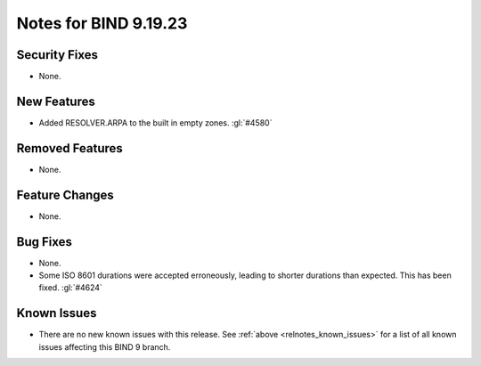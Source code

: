 .. Copyright (C) Internet Systems Consortium, Inc. ("ISC")
..
.. SPDX-License-Identifier: MPL-2.0
..
.. This Source Code Form is subject to the terms of the Mozilla Public
.. License, v. 2.0.  If a copy of the MPL was not distributed with this
.. file, you can obtain one at https://mozilla.org/MPL/2.0/.
..
.. See the COPYRIGHT file distributed with this work for additional
.. information regarding copyright ownership.

Notes for BIND 9.19.23
----------------------

Security Fixes
~~~~~~~~~~~~~~

- None.

New Features
~~~~~~~~~~~~

- Added RESOLVER.ARPA to the built in empty zones. :gl:`#4580`

Removed Features
~~~~~~~~~~~~~~~~

- None.

Feature Changes
~~~~~~~~~~~~~~~

- None.

Bug Fixes
~~~~~~~~~

- None.

- Some ISO 8601 durations were accepted erroneously, leading to shorter
  durations than expected. This has been fixed. :gl:`#4624`

Known Issues
~~~~~~~~~~~~

- There are no new known issues with this release. See :ref:`above
  <relnotes_known_issues>` for a list of all known issues affecting this
  BIND 9 branch.

